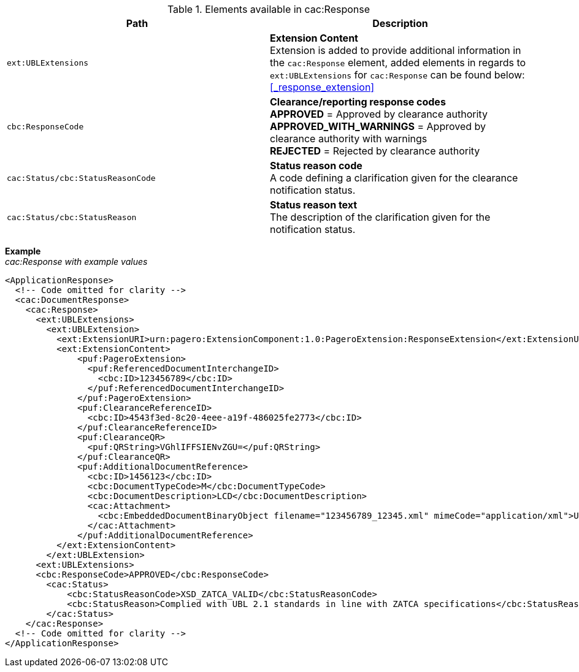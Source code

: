 .Elements available in cac:Response
|===
|Path |Description

|`ext:UBLExtensions`
|**Extension Content** +
Extension is added to provide additional information in the `cac:Response` element, added elements in regards to `ext:UBLExtensions` for `cac:Response` can be found below: +
<<_response_extension>>

|`cbc:ResponseCode`
|**Clearance/reporting response codes** +
**APPROVED** = Approved by clearance authority +
**APPROVED_WITH_WARNINGS** = Approved by clearance authority with warnings + 
**REJECTED** = Rejected by clearance authority

|`cac:Status/cbc:StatusReasonCode`
|**Status reason code** +
A code defining a clarification given for the clearance notification status.

|`cac:Status/cbc:StatusReason`
|**Status reason text** +
The description of the clarification given for the notification status.

|===

*Example* +
_cac:Response with example values_

[source,xml]
----
<ApplicationResponse>
  <!-- Code omitted for clarity -->
  <cac:DocumentResponse>
    <cac:Response>
      <ext:UBLExtensions>
        <ext:UBLExtension>
          <ext:ExtensionURI>urn:pagero:ExtensionComponent:1.0:PageroExtension:ResponseExtension</ext:ExtensionURI>
          <ext:ExtensionContent>
              <puf:PageroExtension>
                <puf:ReferencedDocumentInterchangeID>
                  <cbc:ID>123456789</cbc:ID>
                </puf:ReferencedDocumentInterchangeID>  
              </puf:PageroExtension>
              <puf:ClearanceReferenceID>
                <cbc:ID>4543f3ed-8c20-4eee-a19f-486025fe2773</cbc:ID>
              </puf:ClearanceReferenceID>
              <puf:ClearanceQR>
                <puf:QRString>VGhlIFFSIENvZGU=</puf:QRString>
              </puf:ClearanceQR>
              <puf:AdditionalDocumentReference>
                <cbc:ID>1456123</cbc:ID>
                <cbc:DocumentTypeCode>M</cbc:DocumentTypeCode>
                <cbc:DocumentDescription>LCD</cbc:DocumentDescription>
                <cac:Attachment>
                  <cbc:EmbeddedDocumentBinaryObject filename="123456789_12345.xml" mimeCode="application/xml">U29tZSBkb2N1bWVudA==</cbc:EmbeddedDocumentBinaryObject>
                </cac:Attachment>
              </puf:AdditionalDocumentReference>
          </ext:ExtensionContent>
        </ext:UBLExtension>
      <ext:UBLExtensions>
      <cbc:ResponseCode>APPROVED</cbc:ResponseCode>
        <cac:Status>
            <cbc:StatusReasonCode>XSD_ZATCA_VALID</cbc:StatusReasonCode>
            <cbc:StatusReason>Complied with UBL 2.1 standards in line with ZATCA specifications</cbc:StatusReason>
        </cac:Status>
    </cac:Response>    
  <!-- Code omitted for clarity -->
</ApplicationResponse>
----
